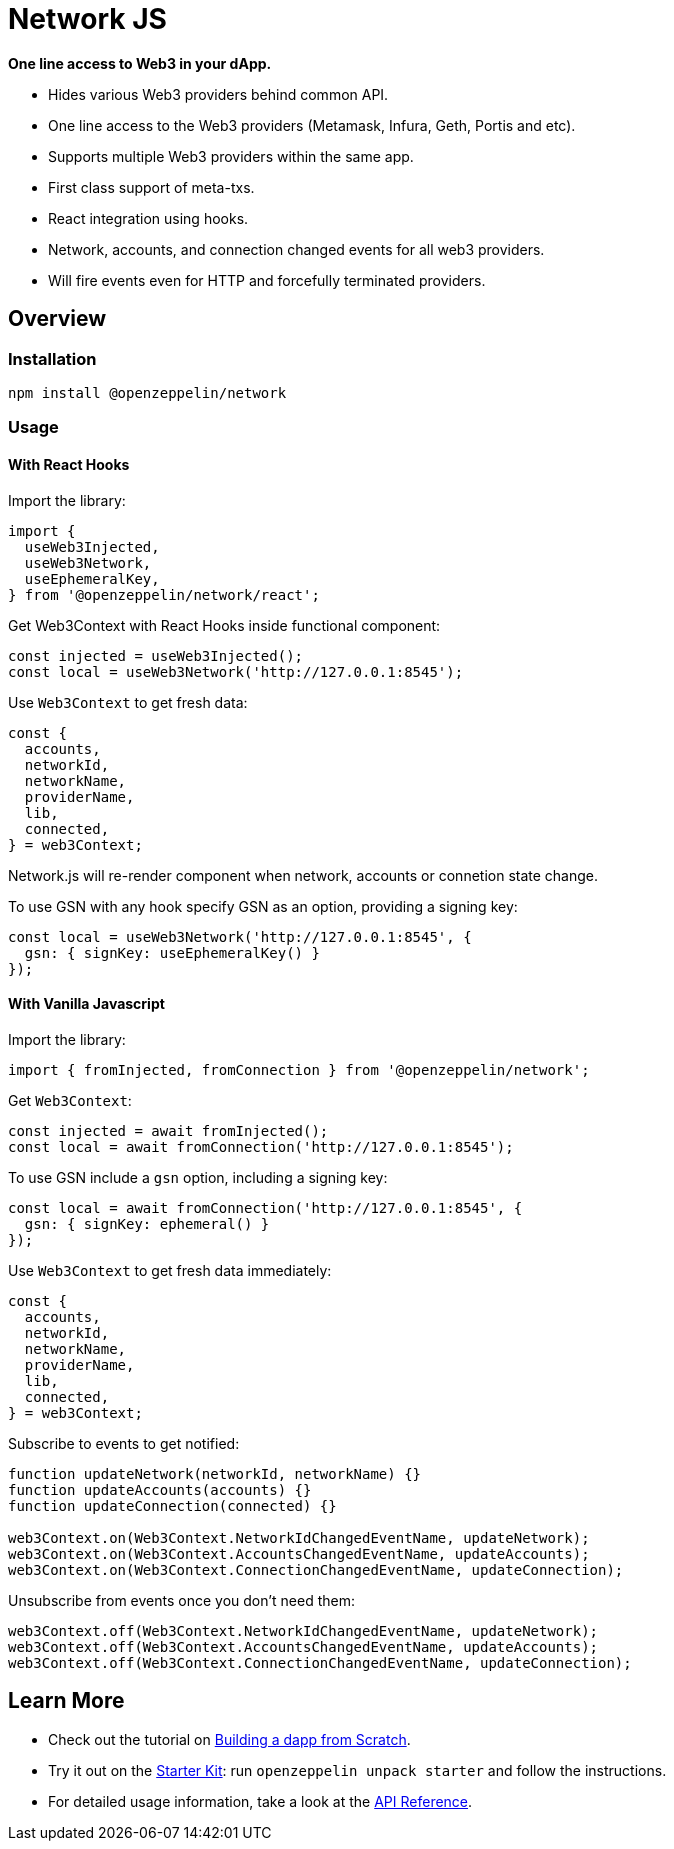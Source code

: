 = Network JS

**One line access to Web3 in your dApp.**

 * Hides various Web3 providers behind common API.
 * One line access to the Web3 providers (Metamask, Infura, Geth, Portis and etc).
 * Supports multiple Web3 providers within the same app.
 * First class support of meta-txs.
 * React integration using hooks.
 * Network, accounts, and connection changed events for all web3 providers.
 * Will fire events even for HTTP and forcefully terminated providers.

== Overview

=== Installation

```console
npm install @openzeppelin/network
```

=== Usage

==== With React Hooks
Import the library:

```javascript
import {
  useWeb3Injected,
  useWeb3Network,
  useEphemeralKey,
} from '@openzeppelin/network/react';
```

Get Web3Context with React Hooks inside functional component:

```javascript
const injected = useWeb3Injected();
const local = useWeb3Network('http://127.0.0.1:8545');
```

Use `Web3Context` to get fresh data:

```javascript
const {
  accounts,
  networkId,
  networkName,
  providerName,
  lib,
  connected,
} = web3Context;
```

Network.js will re-render component when network, accounts or connetion state change.

To use GSN with any hook specify GSN as an option, providing a signing key:

```typescript
const local = useWeb3Network('http://127.0.0.1:8545', {
  gsn: { signKey: useEphemeralKey() }
});
```

==== With Vanilla Javascript
Import the library:

```javascript
import { fromInjected, fromConnection } from '@openzeppelin/network';
```

Get `Web3Context`:

```javascript
const injected = await fromInjected();
const local = await fromConnection('http://127.0.0.1:8545');
```

To use GSN include a `gsn` option, including a signing key:

```typescript
const local = await fromConnection('http://127.0.0.1:8545', {
  gsn: { signKey: ephemeral() }
});
```

Use `Web3Context` to get fresh data immediately:

```javascript
const {
  accounts,
  networkId,
  networkName,
  providerName,
  lib,
  connected,
} = web3Context;
```

Subscribe to events to get notified:

```javascript
function updateNetwork(networkId, networkName) {}
function updateAccounts(accounts) {}
function updateConnection(connected) {}

web3Context.on(Web3Context.NetworkIdChangedEventName, updateNetwork);
web3Context.on(Web3Context.AccountsChangedEventName, updateAccounts);
web3Context.on(Web3Context.ConnectionChangedEventName, updateConnection);
```

Unsubscribe from events once you don't need them:

```javascript
web3Context.off(Web3Context.NetworkIdChangedEventName, updateNetwork);
web3Context.off(Web3Context.AccountsChangedEventName, updateAccounts);
web3Context.off(Web3Context.ConnectionChangedEventName, updateConnection);

```

== Learn More

 * Check out the tutorial on xref:building-a-dapp-from-scratch.adoc[Building a dapp from Scratch].
 * Try it out on the xref:starter-kits::index.adoc[Starter Kit]: run `openzeppelin unpack starter` and follow the instructions.
 * For detailed usage information, take a look at the xref:api.adoc[API Reference].
